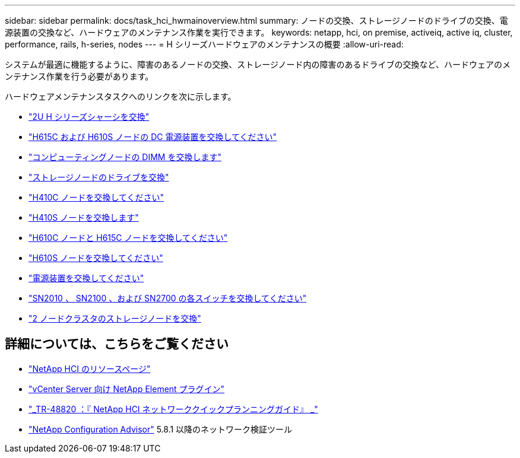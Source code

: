 ---
sidebar: sidebar 
permalink: docs/task_hci_hwmainoverview.html 
summary: ノードの交換、ストレージノードのドライブの交換、電源装置の交換など、ハードウェアのメンテナンス作業を実行できます。 
keywords: netapp, hci, on premise, activeiq, active iq, cluster, performance, rails, h-series, nodes 
---
= H シリーズハードウェアのメンテナンスの概要
:allow-uri-read: 


[role="lead"]
システムが最適に機能するように、障害のあるノードの交換、ストレージノード内の障害のあるドライブの交換など、ハードウェアのメンテナンス作業を行う必要があります。

ハードウェアメンテナンスタスクへのリンクを次に示します。

* link:task_hci_hserieschassisrepl.html["2U H シリーズシャーシを交換"^]
* link:task_hci_dcpsurepl.html["H615C および H610S ノードの DC 電源装置を交換してください"^]
* link:task_hci_dimmcomputerepl.html["コンピューティングノードの DIMM を交換します"^]
* link:task_hci_driverepl.html["ストレージノードのドライブを交換"^]
* link:task_hci_h410crepl.html["H410C ノードを交換してください"^]
* link:task_hci_h410srepl.html["H410S ノードを交換します"^]
* link:task_hci_h610ch615crepl.html["H610C ノードと H615C ノードを交換してください"^]
* link:task_hci_h610srepl.html["H610S ノードを交換してください"^]
* link:task_hci_psurepl.html["電源装置を交換してください"^]
* link:task_hci_snswitches.html["SN2010 、 SN2100 、および SN2700 の各スイッチを交換してください"]
* link:task_hci_2noderepl.html["2 ノードクラスタのストレージノードを交換"^]


[discrete]
== 詳細については、こちらをご覧ください

* https://www.netapp.com/hybrid-cloud/hci-documentation/["NetApp HCI のリソースページ"^]
* https://docs.netapp.com/us-en/vcp/index.html["vCenter Server 向け NetApp Element プラグイン"^]
* https://www.netapp.com/us/media/tr-4820.pdf["_TR-48820 ：『 NetApp HCI ネットワーククイックプランニングガイド』 _"^]
* https://mysupport.netapp.com/site/tools["NetApp Configuration Advisor"^] 5.8.1 以降のネットワーク検証ツール

